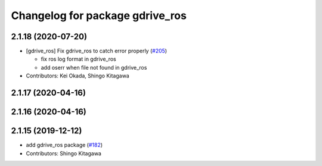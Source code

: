 ^^^^^^^^^^^^^^^^^^^^^^^^^^^^^^^^
Changelog for package gdrive_ros
^^^^^^^^^^^^^^^^^^^^^^^^^^^^^^^^

2.1.18 (2020-07-20)
-------------------
* [gdrive_ros] Fix gdrive_ros to catch error properly (`#205 <https://github.com/jsk-ros-pkg/jsk_3rdparty/issues/205>`_)

  * fix ros log format in gdrive_ros
  * add oserr when file not found in gdrive_ros

* Contributors: Kei Okada, Shingo Kitagawa

2.1.17 (2020-04-16)
-------------------

2.1.16 (2020-04-16)
-------------------

2.1.15 (2019-12-12)
-------------------
* add gdrive_ros package (`#182 <https://github.com/jsk-ros-pkg/jsk_3rdparty/issues/182>`_)
* Contributors: Shingo Kitagawa
